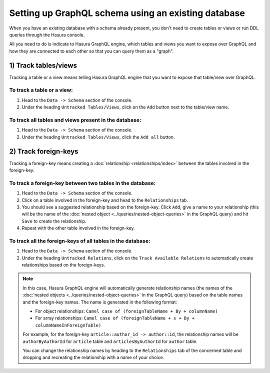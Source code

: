 Setting up GraphQL schema using an existing database
====================================================

When you have an existing database with a schema already present, you don't need to create tables or views or run
DDL queries through the Hasura console.

All you need to do is indicate to Hasura GraphQL engine, which tables and views you want to expose over GraphQL and
how they are connected to each other so that you can query them as a "graph".

1) Track tables/views
---------------------

Tracking a table or a view means telling Hasura GraphQL engine that you want to expose that table/view over GraphQL.

To track a table or a view:
^^^^^^^^^^^^^^^^^^^^^^^^^^^

#. Head to the ``Data -> Schema`` section of the console.
#. Under the heading ``Untracked Tables/Views``, click on the ``Add`` button next to the table/view name.

To track all tables and views present in the database:
^^^^^^^^^^^^^^^^^^^^^^^^^^^^^^^^^^^^^^^^^^^^^^^^^^^^^^

#. Head to the ``Data -> Schema`` section of the console.
#. Under the heading ``Untracked Tables/Views``, click the ``Add all`` button.

2) Track foreign-keys
---------------------

Tracking a foreign-key means creating a :doc:`relationship <relationships/index>` between the tables involved in the
foreign-key.

To track a foreign-key between two tables in the database:
^^^^^^^^^^^^^^^^^^^^^^^^^^^^^^^^^^^^^^^^^^^^^^^^^^^^^^^^^^

#. Head to the ``Data -> Schema`` section of the console.
#. Click on a table involved in the foreign-key and head to the ``Relationships`` tab.
#. You should see a suggested relationship based on the foreign-key. Click ``Add``, give a name to your relationship
   (this will be the name of the :doc:`nested object <../queries/nested-object-queries>` in the GraphQL query) and
   hit ``Save`` to create the relationship.
#. Repeat with the other table involved in the foreign-key.


To track all the foreign-keys of all tables in the database:
^^^^^^^^^^^^^^^^^^^^^^^^^^^^^^^^^^^^^^^^^^^^^^^^^^^^^^^^^^^^

#. Head to the ``Data -> Schema`` section of the console.
#. Under the heading ``Untracked Relations``, click on the ``Track Available Relations`` to automatically create
   relationships based on the foreign-keys.

.. note::

  In this case, Hasura GraphQL engine will automatically generate relationship names (the names of the :doc:`nested
  objects <../queries/nested-object-queries>` in the GraphQL query) based on the table names and the foreign-key
  names. The name is generated in the following format:

  - For object relationships: ``Camel case of (foreignTableName + By + columnName)``
  - For array relationships: ``Camel case of (foreignTableName + s + By + columnNameInForeignTable)``

  For example, for the foreign-key ``article::author_id -> author::id``, the relationship names will be
  ``authorByAuthorId`` for ``article`` table and ``articlesByAuthorId`` for ``author`` table.

  You can change the relationship names by heading to the ``Relationships`` tab of the concerned table and
  dropping and recreating the relationship with a name of your choice.


